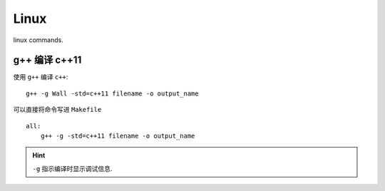 Linux
================

linux commands.

g++ 编译 c++11
------------------

使用 ``g++`` 编译 ``c++``::

    g++ -g Wall -std=c++11 filename -o output_name

可以直接将命令写进 ``Makefile`` ::

    all:
        g++ -g -std=c++11 filename -o output_name

.. hint:: ``-g`` 指示编译时显示调试信息.
